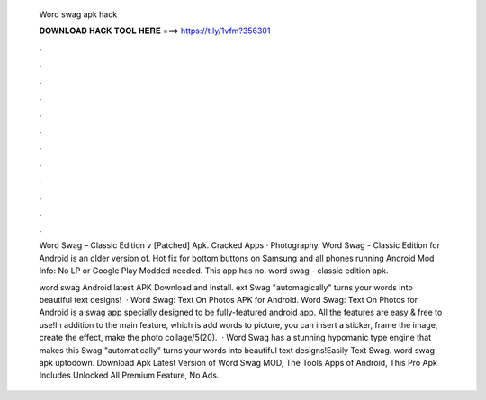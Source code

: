   Word swag apk hack
  
  
  
  𝐃𝐎𝐖𝐍𝐋𝐎𝐀𝐃 𝐇𝐀𝐂𝐊 𝐓𝐎𝐎𝐋 𝐇𝐄𝐑𝐄 ===> https://t.ly/1vfm?356301
  
  
  
  .
  
  
  
  .
  
  
  
  .
  
  
  
  .
  
  
  
  .
  
  
  
  .
  
  
  
  .
  
  
  
  .
  
  
  
  .
  
  
  
  .
  
  
  
  .
  
  
  
  .
  
  Word Swag – Classic Edition v [Patched] Apk. Cracked Apps · Photography. Word Swag - Classic Edition for Android is an older version of. Hot fix for bottom buttons on Samsung and all phones running Android Mod Info: No LP or Google Play Modded needed. This app has no. word swag - classic edition apk.
  
  word swag Android latest APK Download and Install. ext Swag "automagically" turns your words into beautiful text designs!  · Word Swag: Text On Photos APK for Android. Word Swag: Text On Photos for Android is a swag app specially designed to be fully-featured android app. All the features are easy & free to use!In addition to the main feature, which is add words to picture, you can insert a sticker, frame the image, create the effect, make the photo collage/5(20).  · Word Swag has a stunning hypomanic type engine that makes this  Swag "automatically" turns your words into beautiful text designs!Easily Text Swag. word swag apk uptodown. Download Apk Latest Version of Word Swag MOD, The Tools Apps of Android, This Pro Apk Includes Unlocked All Premium Feature, No Ads.
